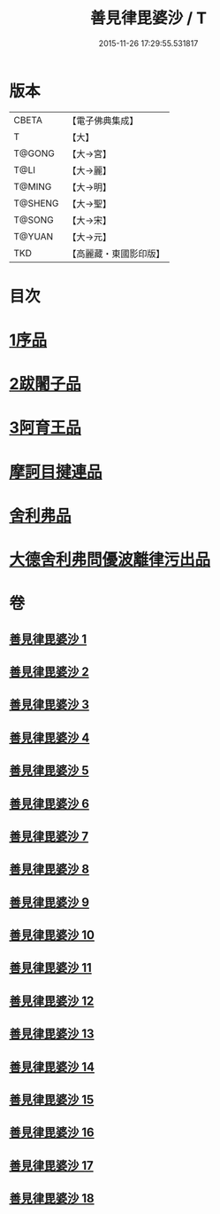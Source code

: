 #+TITLE: 善見律毘婆沙 / T
#+DATE: 2015-11-26 17:29:55.531817
* 版本
 |     CBETA|【電子佛典集成】|
 |         T|【大】     |
 |    T@GONG|【大→宮】   |
 |      T@LI|【大→麗】   |
 |    T@MING|【大→明】   |
 |   T@SHENG|【大→聖】   |
 |    T@SONG|【大→宋】   |
 |    T@YUAN|【大→元】   |
 |       TKD|【高麗藏・東國影印版】|

* 目次
* [[file:KR6k0043_001.txt::001-0673b3][1序品]]
* [[file:KR6k0043_001.txt::0677c13][2跋闍子品]]
* [[file:KR6k0043_001.txt::0678b1][3阿育王品]]
* [[file:KR6k0043_005.txt::0707a3][摩訶目揵連品]]
* [[file:KR6k0043_005.txt::0707b10][舍利弗品]]
* [[file:KR6k0043_018.txt::0797a10][大德舍利弗問優波離律污出品]]
* 卷
** [[file:KR6k0043_001.txt][善見律毘婆沙 1]]
** [[file:KR6k0043_002.txt][善見律毘婆沙 2]]
** [[file:KR6k0043_003.txt][善見律毘婆沙 3]]
** [[file:KR6k0043_004.txt][善見律毘婆沙 4]]
** [[file:KR6k0043_005.txt][善見律毘婆沙 5]]
** [[file:KR6k0043_006.txt][善見律毘婆沙 6]]
** [[file:KR6k0043_007.txt][善見律毘婆沙 7]]
** [[file:KR6k0043_008.txt][善見律毘婆沙 8]]
** [[file:KR6k0043_009.txt][善見律毘婆沙 9]]
** [[file:KR6k0043_010.txt][善見律毘婆沙 10]]
** [[file:KR6k0043_011.txt][善見律毘婆沙 11]]
** [[file:KR6k0043_012.txt][善見律毘婆沙 12]]
** [[file:KR6k0043_013.txt][善見律毘婆沙 13]]
** [[file:KR6k0043_014.txt][善見律毘婆沙 14]]
** [[file:KR6k0043_015.txt][善見律毘婆沙 15]]
** [[file:KR6k0043_016.txt][善見律毘婆沙 16]]
** [[file:KR6k0043_017.txt][善見律毘婆沙 17]]
** [[file:KR6k0043_018.txt][善見律毘婆沙 18]]
